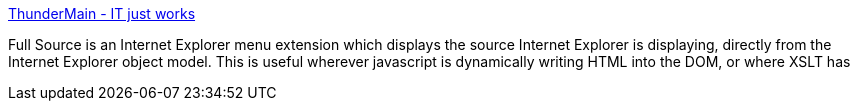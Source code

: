 :jbake-type: post
:jbake-status: published
:jbake-title: ThunderMain - IT just works
:jbake-tags: software,freeware,windows,programming,web,html,_mois_mars,_année_2005
:jbake-date: 2005-03-21
:jbake-depth: ../
:jbake-uri: shaarli/1111395413000.adoc
:jbake-source: https://nicolas-delsaux.hd.free.fr/Shaarli?searchterm=http%3A%2F%2Fwww.thundermain.com%2FFullSource.html&searchtags=software+freeware+windows+programming+web+html+_mois_mars+_ann%C3%A9e_2005
:jbake-style: shaarli

http://www.thundermain.com/FullSource.html[ThunderMain - IT just works]

Full Source is an Internet Explorer menu extension which displays the source Internet Explorer is displaying, directly from the Internet Explorer object model. This is useful wherever javascript is dynamically writing HTML into the DOM, or where XSLT has
